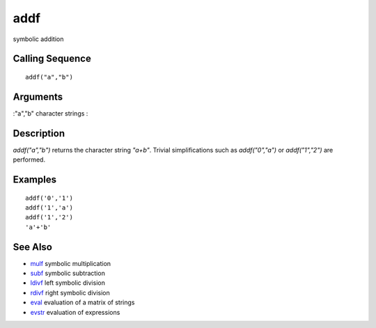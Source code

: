 


addf
====

symbolic addition



Calling Sequence
~~~~~~~~~~~~~~~~


::

    addf("a","b")




Arguments
~~~~~~~~~

:"a","b" character strings
:



Description
~~~~~~~~~~~

`addf("a","b")` returns the character string `"a+b"`. Trivial
simplifications such as `addf("0","a")` or `addf("1","2")` are
performed.



Examples
~~~~~~~~


::

    addf('0','1')
    addf('1','a')
    addf('1','2')
    'a'+'b'




See Also
~~~~~~~~


+ `mulf`_ symbolic multiplication
+ `subf`_ symbolic subtraction
+ `ldivf`_ left symbolic division
+ `rdivf`_ right symbolic division
+ `eval`_ evaluation of a matrix of strings
+ `evstr`_ evaluation of expressions


.. _subf: subf.html
.. _eval: eval.html
.. _evstr: evstr.html
.. _rdivf: rdivf.html
.. _mulf: mulf.html
.. _ldivf: ldivf.html


